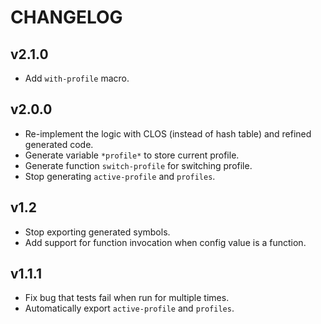 * CHANGELOG

** v2.1.0

- Add ~with-profile~ macro.

** v2.0.0

- Re-implement the logic with CLOS (instead of hash table) and refined generated code.
- Generate variable ~*profile*~ to store current profile.
- Generate function ~switch-profile~ for switching profile.
- Stop generating ~active-profile~ and ~profiles~.

** v1.2

- Stop exporting generated symbols.
- Add support for function invocation when config value is a function.

** v1.1.1

- Fix bug that tests fail when run for multiple times.
- Automatically export ~active-profile~ and ~profiles~.
